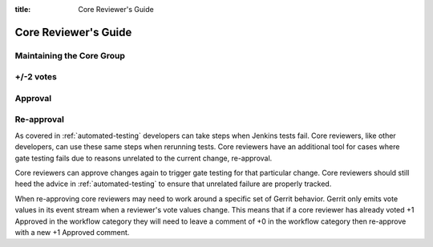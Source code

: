 :title: Core Reviewer's Guide

.. _core_manual:

Core Reviewer's Guide
#####################

Maintaining the Core Group
==========================

+/-2 votes
==========

Approval
========

Re-approval
===========

As covered in :ref:`automated-testing` developers can take steps when
Jenkins tests fail. Core reviewers, like other developers, can use these
same steps when rerunning tests. Core reviewers have an additional tool
for cases where gate testing fails due to reasons unrelated to the
current change, re-approval.

Core reviewers can approve changes again to trigger gate testing for
that particular change. Core reviewers should still heed the advice in
:ref:`automated-testing` to ensure that unrelated failure are properly
tracked.

When re-approving core reviewers may need to work around a specific set
of Gerrit behavior. Gerrit only emits vote values in its event stream
when a reviewer's vote values change. This means that if a core reviewer
has already voted +1 Approved in the workflow category they will need
to leave a comment of +0 in the workflow category then re-approve with
a new +1 Approved comment.
